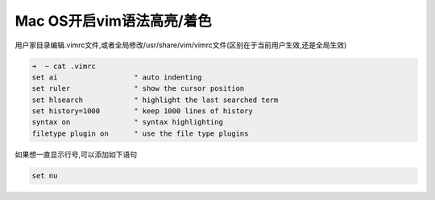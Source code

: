 Mac OS开启vim语法高亮/着色
==========================

用户家目录编辑.vimrc文件,或者全局修改/usr/share/vim/vimrc文件(区别在于当前用户生效,还是全局生效)

.. code:: shell

    ➜  ~ cat .vimrc
    set ai                  " auto indenting
    set ruler               " show the cursor position
    set hlsearch            " highlight the last searched term
    set history=1000        " keep 1000 lines of history
    syntax on               " syntax highlighting
    filetype plugin on      " use the file type plugins

如果想一直显示行号,可以添加如下语句

.. code:: shell

    set nu

